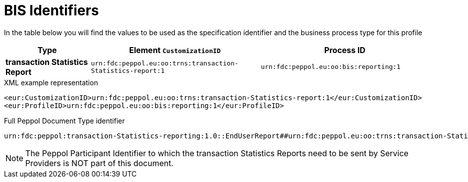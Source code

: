 
= BIS Identifiers

In the table below you will find the values to be used as the specification identifier and the business process type for this profile

[cols="1s,2,2",options="header"]
|====
|Type
|Element `CustomizationID`
|Process ID

|transaction Statistics Report
|`urn:fdc:peppol.eu:oo:trns:transaction-Statistics-report:1`
|`urn:fdc:peppol.eu:oo:bis:reporting:1`
|====

.XML example representation
[source, xml, indent=0]
----
  <eur:CustomizationID>urn:fdc:peppol.eu:oo:trns:transaction-Statistics-report:1</eur:CustomizationID>
  <eur:ProfileID>urn:fdc:peppol.eu:oo:bis:reporting:1</eur:ProfileID>
----

.Full Peppol Document Type identifier
[source, indent=0]
----
urn:fdc:peppol:transaction-Statistics-reporting:1.0::EndUserReport##urn:fdc:peppol.eu:oo:trns:transaction-Statistics-report:1::1.0
----

NOTE: The Peppol Participant Identifier to which the transaction Statistics Reports
      need to be sent by Service Providers is NOT part of this
      document.
      